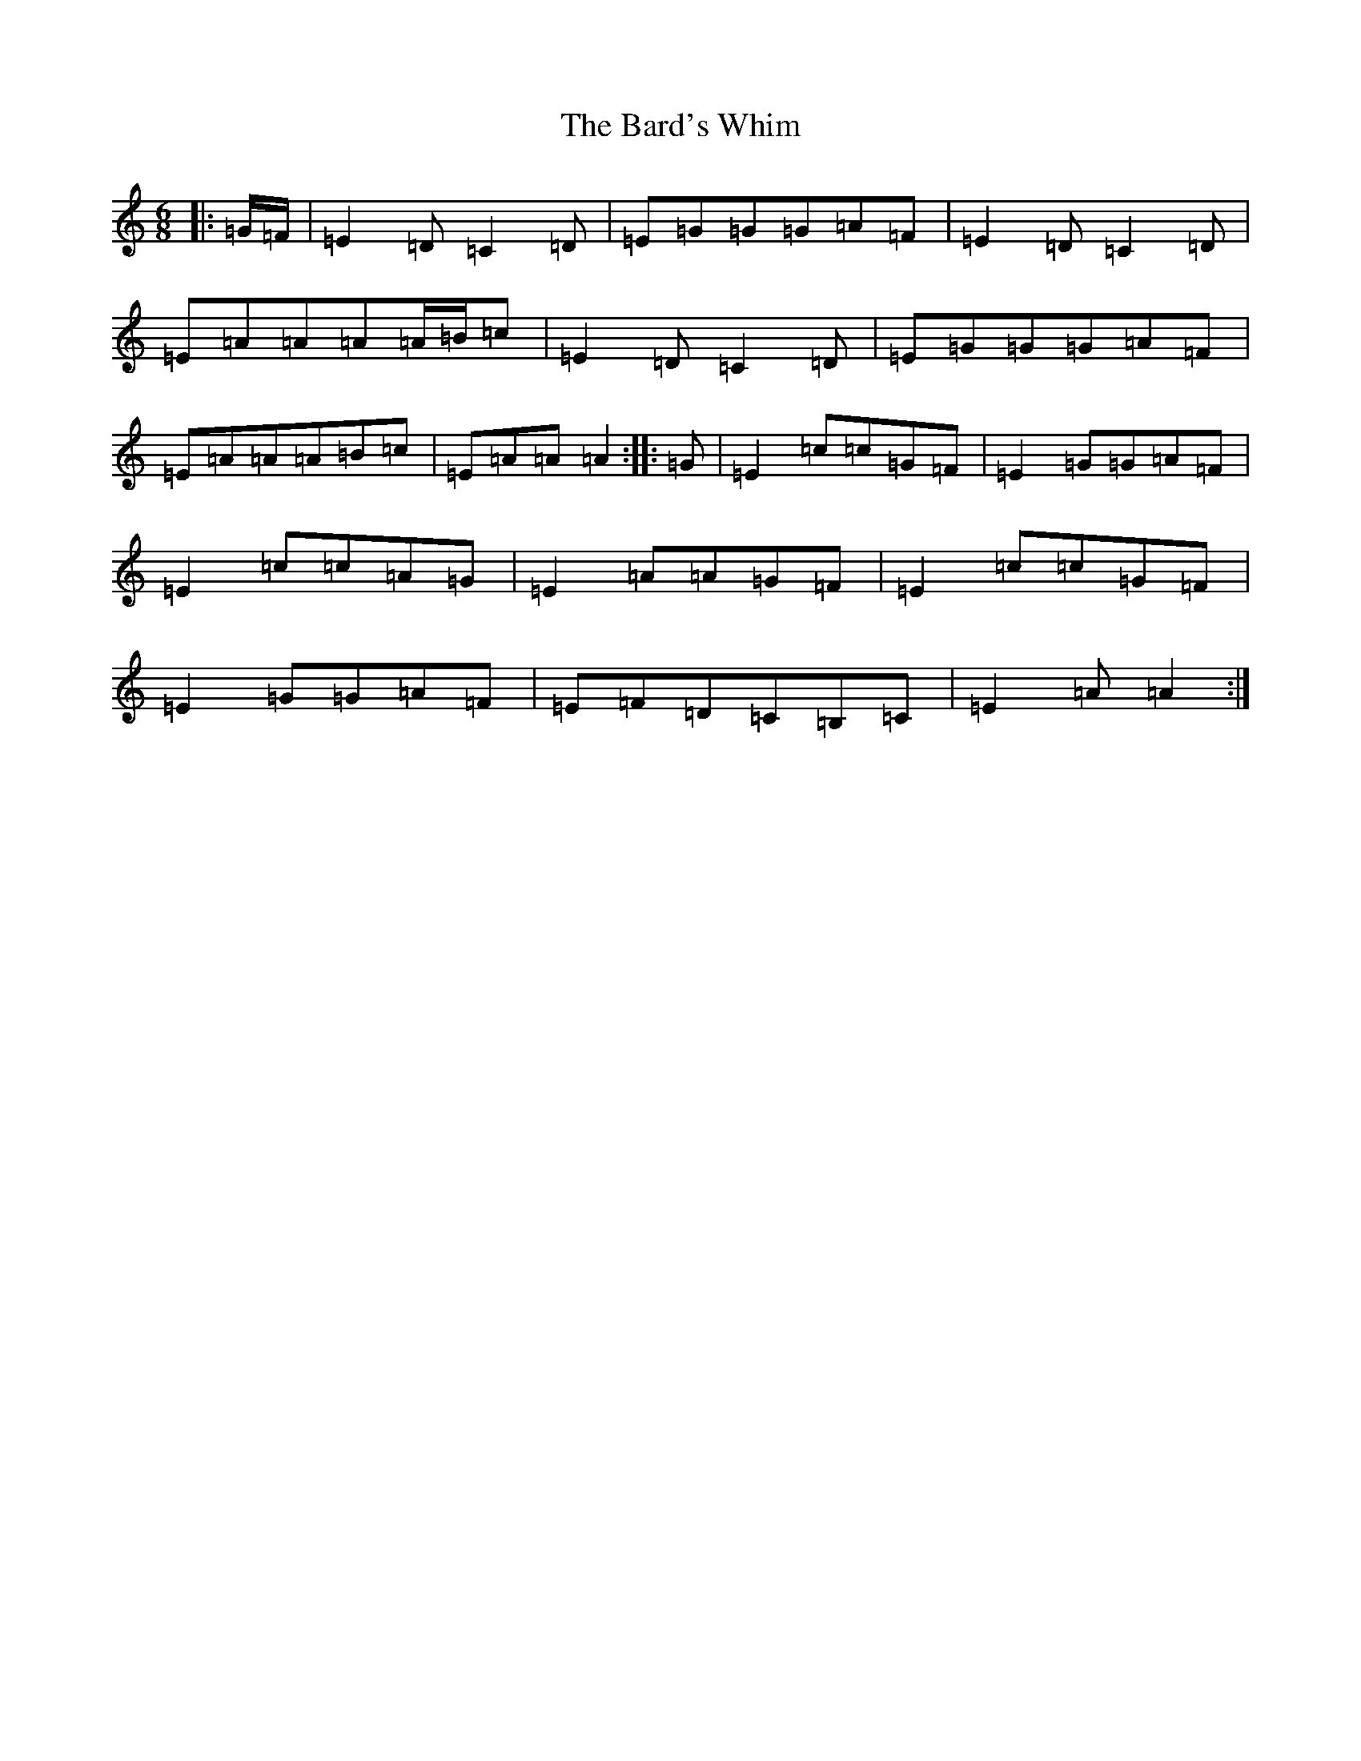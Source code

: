 X: 1431
T: Bard's Whim, The
S: https://thesession.org/tunes/7523#setting7523
R: jig
M:6/8
L:1/8
K: C Major
|:=G/2=F/2|=E2=D=C2=D|=E=G=G=G=A=F|=E2=D=C2=D|=E=A=A=A=A/2=B/2=c|=E2=D=C2=D|=E=G=G=G=A=F|=E=A=A=A=B=c|=E=A=A=A2:||:=G|=E2=c=c=G=F|=E2=G=G=A=F|=E2=c=c=A=G|=E2=A=A=G=F|=E2=c=c=G=F|=E2=G=G=A=F|=E=F=D=C=B,=C|=E2=A=A2:|